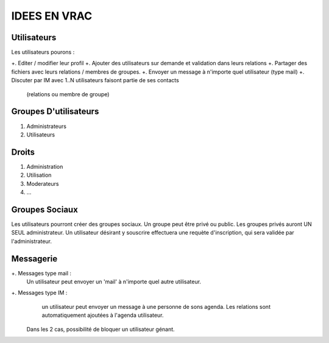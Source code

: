 ==============
IDEES EN VRAC
==============

Utilisateurs
============

Les utilisateurs pourons :

+. Editer / modifier leur profil
+. Ajouter des utilisateurs sur demande et validation dans leurs relations
+. Partager des fichiers avec leurs relations / membres de groupes.
+. Envoyer un message à n'importe quel utilisateur (type mail)
+. Discuter par IM avec 1..N utilisateurs faisont partie de ses contacts 
     (relations ou membre de groupe)


Groupes D'utilisateurs
=======================

#. Administrateurs
#. Utilisateurs

Droits
=======             
#. Administration
#. Utilisation           
#. Moderateurs
#. ...

Groupes Sociaux
===============

Les utilisateurs pourront créer des groupes sociaux.
Un groupe peut être privé ou public.
Les groupes privés auront UN SEUL administrateur.
Un utilisateur désirant y souscrire effectuera une requète d'inscription, qui
sera validée par l'administrateur.


Messagerie
============
+. Messages type mail :
     Un utilisateur peut envoyer un 'mail' à n'importe quel autre utilisateur.
     
+. Messages type IM :
     un utilisateur peut envoyer un message à une personne de sons agenda.
     Les relations sont automatiquement ajoutées à l'agenda utilisateur.
 
 Dans les 2 cas, possibilité de bloquer un utilisateur génant.
